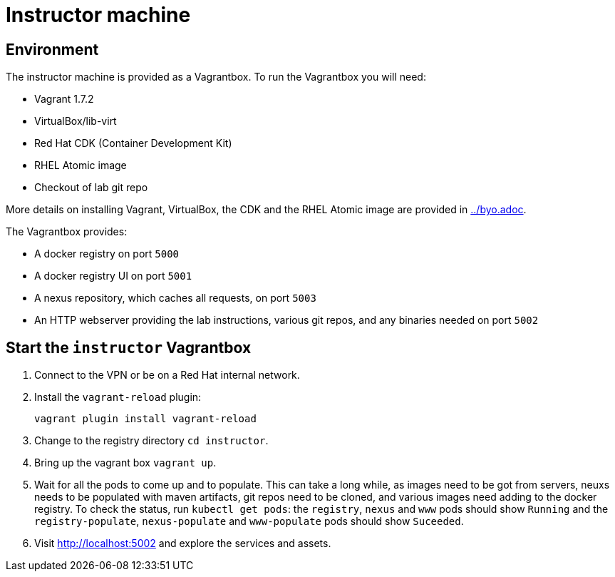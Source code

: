 # Instructor machine

## Environment

The instructor machine is provided as a Vagrantbox. To run the Vagrantbox you will need:

* Vagrant 1.7.2
* VirtualBox/lib-virt
* Red Hat CDK (Container Development Kit)
* RHEL Atomic image
* Checkout of lab git repo

More details on installing Vagrant, VirtualBox, the CDK and the RHEL Atomic image are provided in link:../byo.adoc[].

The Vagrantbox provides:

* A docker registry on port `5000`
* A docker registry UI on port `5001`
* A nexus repository, which caches all requests, on port `5003`
* An HTTP webserver providing the lab instructions, various git repos, and any binaries needed on port `5002`


## Start the `instructor` Vagrantbox

. Connect to the VPN or be on a Red Hat internal network.
. Install the `vagrant-reload` plugin:
+
----
vagrant plugin install vagrant-reload
----
. Change to the registry directory `cd instructor`.
. Bring up the vagrant box `vagrant up`.
. Wait for all the pods to come up and to populate. This can take a long while, as images need to be got from servers, neuxs needs to be populated with maven artifacts, git repos need to be cloned, and various images need adding to the docker registry. To check the status, run `kubectl get pods`: the `registry`, `nexus` and `www` pods should show `Running` and the `registry-populate`, `nexus-populate` and `www-populate` pods should show `Suceeded`.
. Visit <http://localhost:5002> and explore the services and assets.
